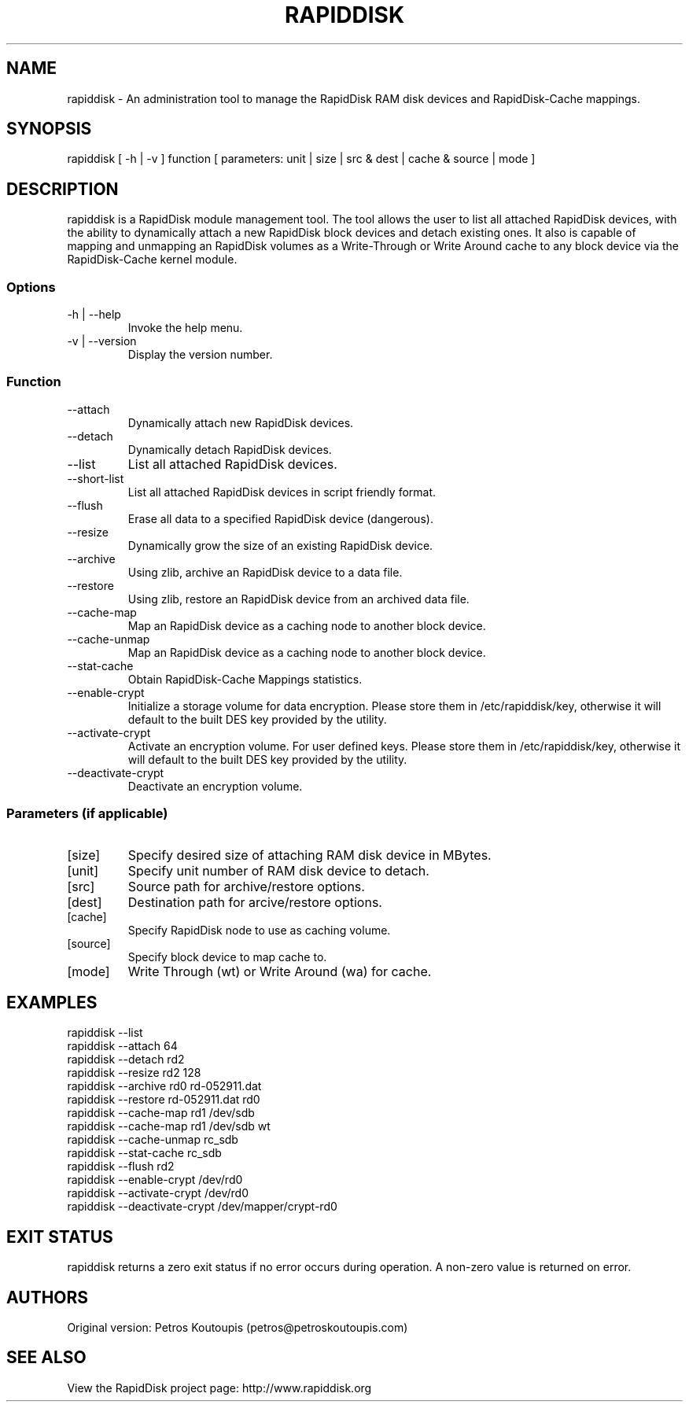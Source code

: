 .TH RAPIDDISK 1 "Oct 16 2010" "Linux" "GENERAL COMMANDS"
.SH NAME
rapiddisk \- An administration tool to manage the RapidDisk RAM disk devices and RapidDisk-Cache mappings.
.SH SYNOPSIS
rapiddisk [ -h | -v ] function [ parameters: unit | size | src & dest | cache & source | mode ]
.SH DESCRIPTION
rapiddisk is a RapidDisk module management tool. The tool allows the user to list all attached RapidDisk devices, with the ability to dynamically attach a new RapidDisk block devices and detach existing ones. It also is capable of mapping and unmapping an RapidDisk volumes as a Write-Through or Write Around cache to any block device via the RapidDisk-Cache kernel module.
.SS Options
.TP
-h | --help
Invoke the help menu.
.TP
-v | --version
Display the version number.
.SS Function
.TP
--attach
Dynamically attach new RapidDisk devices.
.TP
--detach
Dynamically detach RapidDisk devices.
.TP
--list   
List all attached RapidDisk devices.
.TP
--short-list   
List all attached RapidDisk devices in script friendly format.
.TP
--flush
Erase all data to a specified RapidDisk device (dangerous).
.TP
--resize
Dynamically grow the size of an existing RapidDisk device.
.TP
--archive
Using zlib, archive an RapidDisk device to a data file.
.TP
--restore
Using zlib, restore an RapidDisk device from an archived data file.
.TP
--cache-map
Map an RapidDisk device as a caching node to another block device.
.TP
--cache-unmap
Map an RapidDisk device as a caching node to another block device.
.TP
--stat-cache
Obtain RapidDisk-Cache Mappings statistics.
.TP
--enable-crypt
Initialize a storage volume for data encryption. Please store them in /etc/rapiddisk/key, otherwise it will default to the built DES key provided by the utility.
.TP
--activate-crypt
Activate an encryption volume. For user defined keys. Please store them in /etc/rapiddisk/key, otherwise it will default to the built DES key provided by the utility.
.TP
--deactivate-crypt
Deactivate an encryption volume.
.SS Parameters (if applicable)
.TP
[size]
Specify desired size of attaching RAM disk device in MBytes.
.TP
[unit]
Specify unit number of RAM disk device to detach.
.TP
[src]
Source path for archive/restore options.
.TP
[dest]
Destination path for arcive/restore options.
.TP
[cache]
Specify RapidDisk node to use as caching volume.
.TP
[source]
Specify block device to map cache to.
.TP
[mode]
Write Through (wt) or Write Around (wa) for cache.
.SH EXAMPLES
.TP
rapiddisk --list
.TP
rapiddisk --attach 64
.TP
rapiddisk --detach rd2
.TP
rapiddisk --resize rd2 128
.TP
rapiddisk --archive rd0 rd-052911.dat
.TP
rapiddisk --restore rd-052911.dat rd0
.TP
rapiddisk --cache-map rd1 /dev/sdb
.TP
rapiddisk --cache-map rd1 /dev/sdb wt
.TP
rapiddisk --cache-unmap rc_sdb
.TP
rapiddisk --stat-cache rc_sdb
.TP
rapiddisk --flush rd2
.TP
rapiddisk --enable-crypt /dev/rd0
.TP
rapiddisk --activate-crypt /dev/rd0
.TP
rapiddisk --deactivate-crypt /dev/mapper/crypt-rd0
.SH EXIT STATUS
rapiddisk returns a zero exit status if no error occurs during operation. A non-zero value is returned on error.
.SH AUTHORS
Original version: Petros Koutoupis (petros@petroskoutoupis.com)
.SH SEE ALSO
View the RapidDisk project page: http://www.rapiddisk.org
